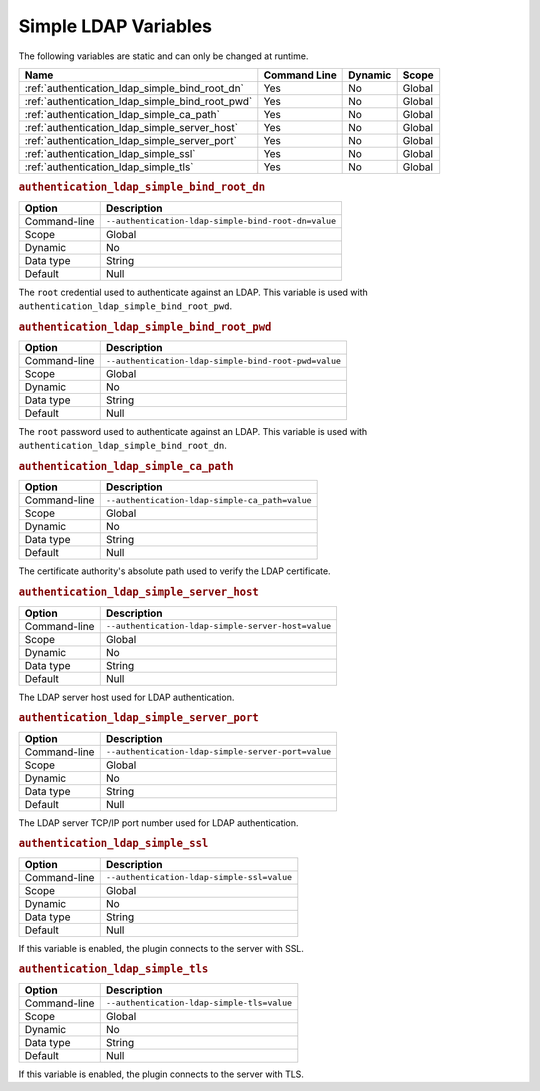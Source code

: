 .. _simple_ldap_variables:

=========================================================
Simple LDAP Variables
=========================================================

The following variables are static and can only be changed at runtime.

.. tabularcolumns:: |p{10cm}|p{2cm}|p{2cm}|p{2cm}|

.. list-table::
   :header-rows: 1
   
   * - Name
     - Command Line
     - Dynamic
     - Scope
   * - :ref:`authentication_ldap_simple_bind_root_dn`
     - Yes
     - No
     - Global
   * - :ref:`authentication_ldap_simple_bind_root_pwd`
     - Yes
     - No
     - Global
   * - :ref:`authentication_ldap_simple_ca_path`
     - Yes
     - No
     - Global
   * - :ref:`authentication_ldap_simple_server_host`
     - Yes
     - No
     - Global
   * - :ref:`authentication_ldap_simple_server_port`
     - Yes
     - No
     - Global
   * - :ref:`authentication_ldap_simple_ssl`
     - Yes
     - No
     - Global
   * - :ref:`authentication_ldap_simple_tls`
     - Yes
     - No
     - Global
     
.. _authentication_ldap_simple_bind_root_dn:

.. rubric:: ``authentication_ldap_simple_bind_root_dn``

.. list-table::
   :header-rows: 1

   * - Option
     - Description
   * - Command-line
     - ``--authentication-ldap-simple-bind-root-dn=value``
   * - Scope
     - Global
   * - Dynamic
     - No
   * - Data type
     - String
   * - Default
     - Null

The ``root`` credential used to authenticate against an LDAP. This variable is used with
``authentication_ldap_simple_bind_root_pwd``.

.. _authentication_ldap_simple_bind_root_pwd:

.. rubric:: ``authentication_ldap_simple_bind_root_pwd``

.. list-table::
   :header-rows: 1

   * - Option
     - Description
   * - Command-line
     - ``--authentication-ldap-simple-bind-root-pwd=value``
   * - Scope
     - Global
   * - Dynamic
     - No
   * - Data type
     - String
   * - Default
     - Null
    
The ``root`` password used to authenticate against an LDAP. This variable is used with
``authentication_ldap_simple_bind_root_dn``.

.. _authentication_ldap_simple_ca_path:

.. rubric:: ``authentication_ldap_simple_ca_path``

.. list-table::
   :header-rows: 1

   * - Option
     - Description
   * - Command-line
     - ``--authentication-ldap-simple-ca_path=value``
   * - Scope
     - Global
   * - Dynamic
     - No
   * - Data type
     - String
   * - Default
     - Null
    
The certificate authority's absolute path used to verify the LDAP certificate.

.. _authentication_ldap_simple_server_host:

.. rubric:: ``authentication_ldap_simple_server_host``

.. list-table::
   :header-rows: 1

   * - Option
     - Description
   * - Command-line
     - ``--authentication-ldap-simple-server-host=value``
   * - Scope
     - Global
   * - Dynamic
     - No
   * - Data type
     - String
   * - Default
     - Null
    
The LDAP server host used for LDAP authentication.

.. _authentication_ldap_simple_server_port:

.. rubric:: ``authentication_ldap_simple_server_port``

.. list-table::
   :header-rows: 1

   * - Option
     - Description
   * - Command-line
     - ``--authentication-ldap-simple-server-port=value``
   * - Scope
     - Global
   * - Dynamic
     - No
   * - Data type
     - String
   * - Default
     - Null
    
The LDAP server TCP/IP port number used for LDAP authentication.

.. _authentication_ldap_simple_ssl:

.. rubric:: ``authentication_ldap_simple_ssl``

.. list-table::
   :header-rows: 1

   * - Option
     - Description
   * - Command-line
     - ``--authentication-ldap-simple-ssl=value``
   * - Scope
     - Global
   * - Dynamic
     - No
   * - Data type
     - String
   * - Default
     - Null
    
If this variable is enabled, the plugin connects to the server with SSL.

.. _authentication_ldap_simple_tls:

.. rubric:: ``authentication_ldap_simple_tls``

.. list-table::
   :header-rows: 1

   * - Option
     - Description
   * - Command-line
     - ``--authentication-ldap-simple-tls=value``
   * - Scope
     - Global
   * - Dynamic
     - No
   * - Data type
     - String
   * - Default
     - Null
    
If this variable is enabled, the plugin connects to the server with TLS.

.. seealso::

    `Simple LDAP Authentication <https://dev.mysql.com/doc/mysql-security-excerpt/8.0/en/ldap-pluggable-authentication.html#ldap-pluggable-authentication-usage-simple>`_
    
